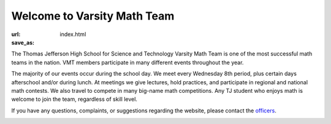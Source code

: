 Welcome to Varsity Math Team
#############################

:url:
:save_as: index.html

The Thomas Jefferson High School for Science and Technology Varsity Math Team is one of the most successful math teams in the nation. VMT members participate in many different events throughout the year.

The majority of our events occur during the school day. We meet every Wednesday 8th period, plus certain days afterschool and/or during lunch. At meetings we give lectures, hold practices, and participate in regional and national math contests. We also travel to compete in many big-name math competitions. Any TJ student who enjoys math is welcome to join the team, regardless of skill level.

If you have any questions, complaints, or suggestions regarding the website, please contact the `officers <mailto:vmtofficers@gmail.com>`_.

.. image:: img/arml2017.jpg
        :width: 750px
	:alt: A Team Award Picture ARML 2017
